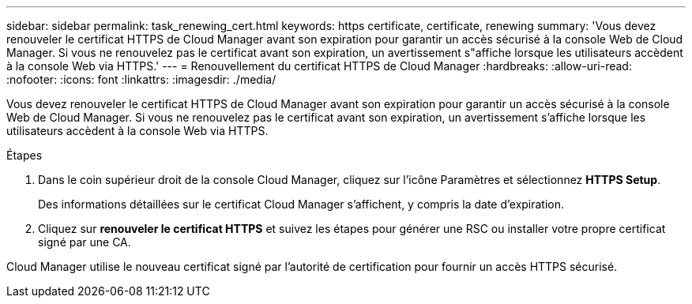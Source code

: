 ---
sidebar: sidebar 
permalink: task_renewing_cert.html 
keywords: https certificate, certificate, renewing 
summary: 'Vous devez renouveler le certificat HTTPS de Cloud Manager avant son expiration pour garantir un accès sécurisé à la console Web de Cloud Manager. Si vous ne renouvelez pas le certificat avant son expiration, un avertissement s"affiche lorsque les utilisateurs accèdent à la console Web via HTTPS.' 
---
= Renouvellement du certificat HTTPS de Cloud Manager
:hardbreaks:
:allow-uri-read: 
:nofooter: 
:icons: font
:linkattrs: 
:imagesdir: ./media/


[role="lead"]
Vous devez renouveler le certificat HTTPS de Cloud Manager avant son expiration pour garantir un accès sécurisé à la console Web de Cloud Manager. Si vous ne renouvelez pas le certificat avant son expiration, un avertissement s'affiche lorsque les utilisateurs accèdent à la console Web via HTTPS.

.Étapes
. Dans le coin supérieur droit de la console Cloud Manager, cliquez sur l'icône Paramètres et sélectionnez *HTTPS Setup*.
+
Des informations détaillées sur le certificat Cloud Manager s'affichent, y compris la date d'expiration.

. Cliquez sur *renouveler le certificat HTTPS* et suivez les étapes pour générer une RSC ou installer votre propre certificat signé par une CA.


Cloud Manager utilise le nouveau certificat signé par l'autorité de certification pour fournir un accès HTTPS sécurisé.
